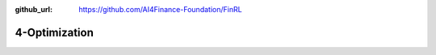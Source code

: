 :github_url: https://github.com/AI4Finance-Foundation/FinRL

4-Optimization
========================
